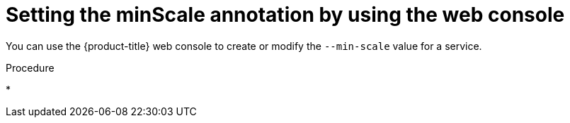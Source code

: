 // Module is included in the following assemblies:
//
// * serverless/autoscaling/serverless-autoscaling-scale-bounds.adoc

[id="serverless-autoscaling-minscale-odc_{context}"]
= Setting the minScale annotation by using the web console

You can use the {product-title} web console to create or modify the `--min-scale` value for a service.

.Procedure

* 
